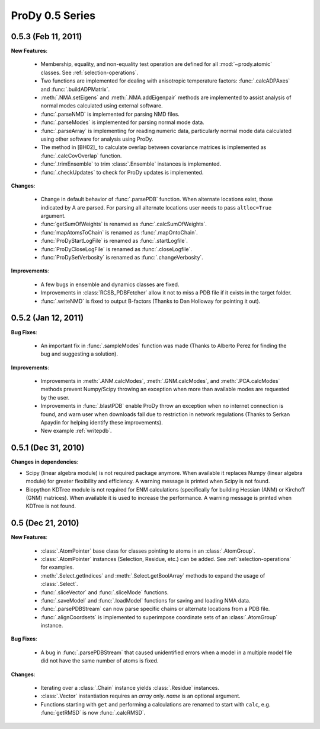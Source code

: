 ProDy 0.5 Series
===============================================================================

0.5.3 (Feb 11, 2011)
-------------------------------------------------------------------------------

**New Features**:

  * Membership, equality, and non-equality test operation are defined for all
    :mod:`~prody.atomic` classes. See :ref:`selection-operations`.

  * Two functions are implemented for dealing with anisotropic temperature
    factors: :func:`.calcADPAxes` and :func:`.buildADPMatrix`.

  * :meth:`.NMA.setEigens` and :meth:`.NMA.addEigenpair` methods are
    implemented to assist analysis of normal modes calculated using
    external software.

  * :func:`.parseNMD` is implemented for parsing NMD files.

  * :func:`.parseModes` is implemented for parsing normal mode data.

  * :func:`.parseArray` is implementing for reading numeric data, particularly
    normal mode data calculated using other software for analysis using ProDy.

  * The method in [BH02]_ to calculate overlap between covariance matrices is
    implemented as :func:`.calcCovOverlap` function.

  * :func:`.trimEnsemble` to trim :class:`.Ensemble` instances is implemented.

  * :func:`.checkUpdates` to check for ProDy updates is implemented.

**Changes**:

  * Change in default behavior of :func:`.parsePDB` function. When
    alternate locations exist, those indicated by A are parsed. For parsing
    all alternate locations user needs to pass ``altloc=True`` argument.

  * :func:`getSumOfWeights` is renamed as :func:`.calcSumOfWeights`.

  * :func:`mapAtomsToChain` is renamed as :func:`.mapOntoChain`.

  * :func:`ProDyStartLogFile` is renamed as :func:`.startLogfile`.

  * :func:`ProDyCloseLogFile` is renamed as :func:`.closeLogfile`.

  * :func:`ProDySetVerbosity` is renamed as :func:`.changeVerbosity`.

**Improvements**:

  * A few bugs in ensemble and dynamics classes are fixed.

  * Improvements in :class:`RCSB_PDBFetcher` allow it not to miss a
    PDB file if it exists in the target folder.

  * :func:`.writeNMD` is fixed to output B-factors (Thanks to Dan Holloway for
    pointing it out).

0.5.2 (Jan 12, 2011)
-------------------------------------------------------------------------------

**Bug Fixes**:

  * An important fix in :func:`.sampleModes` function was made
    (Thanks to Alberto Perez for finding the bug and suggesting a solution).

**Improvements**:

  * Improvements in :meth:`.ANM.calcModes`, :meth:`.GNM.calcModes`,
    and :meth:`.PCA.calcModes` methods prevent Numpy/Scipy throwing an
    exception when more than available modes are requested by the user.

  * Improvements in :func:`.blastPDB` enable ProDy throw an exception when no
    internet connection is found, and warn user when downloads fail due to
    restriction in network regulations (Thanks to Serkan Apaydin for helping
    identify these improvements).

  * New example :ref:`writepdb`.

0.5.1 (Dec 31, 2010)
-------------------------------------------------------------------------------

**Changes in dependencies**:

* Scipy (linear algebra module) is not required package anymore.  When
  available it replaces Numpy (linear algebra module) for greater flexibility
  and efficiency. A warning message is printed when Scipy is not found.

* Biopython KDTree module is not required for ENM calculations (specifically
  for building Hessian (ANM) or Kirchoff (GNM) matrices). When available it
  is used to increase the performance. A warning message is printed when
  KDTree is not found.

0.5 (Dec 21, 2010)
-------------------------------------------------------------------------------

**New Features**:

  * :class:`.AtomPointer` base class for classes pointing to
    atoms in an :class:`.AtomGroup`.

  * :class:`.AtomPointer` instances (Selection, Residue, etc.)
    can be added. See :ref:`selection-operations` for examples.

  * :meth:`.Select.getIndices` and :meth:`.Select.getBoolArray`
    methods to expand the usage of :class:`.Select`.

  * :func:`.sliceVector` and :func:`.sliceMode` functions.

  * :func:`.saveModel` and :func:`.loadModel` functions
    for saving and loading NMA data.

  * :func:`.parsePDBStream` can now parse specific chains or
    alternate locations from a PDB file.

  * :func:`.alignCoordsets` is implemented to superimpose
    coordinate sets of an :class:`.AtomGroup` instance.

**Bug Fixes**:

  * A bug in :func:`.parsePDBStream` that caused unidentified errors
    when a model in a multiple model file did not have the same number of
    atoms is fixed.

**Changes**:

  * Iterating over a :class:`.Chain` instance yields :class:`.Residue`
    instances.

  * :class:`.Vector` instantiation requires an *array* only. *name*
    is an optional argument.

  * Functions starting with ``get`` and performing a calculations are renamed
    to start with ``calc``, e.g. :func:`getRMSD` is now :func:`.calcRMSD`.